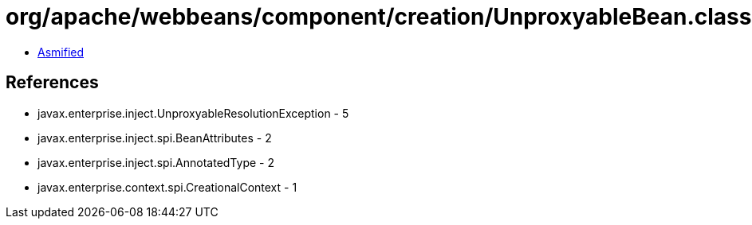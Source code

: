 = org/apache/webbeans/component/creation/UnproxyableBean.class

 - link:UnproxyableBean-asmified.java[Asmified]

== References

 - javax.enterprise.inject.UnproxyableResolutionException - 5
 - javax.enterprise.inject.spi.BeanAttributes - 2
 - javax.enterprise.inject.spi.AnnotatedType - 2
 - javax.enterprise.context.spi.CreationalContext - 1
